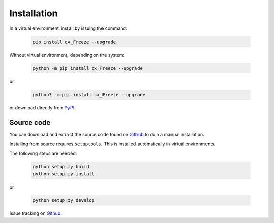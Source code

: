 
Installation
============

In a virtual environment, install by issuing the command:

  .. code-block:: console

    pip install cx_Freeze --upgrade

Without virtual environment, depending on the system:

  .. code-block:: console

    python -m pip install cx_Freeze --upgrade

or

  .. code-block:: console

    python3 -m pip install cx_Freeze --upgrade

or download directly from `PyPI <https://pypi.org/project/cx_Freeze>`_.


Source code
-----------

You can download and extract the source code found on
`Github <https://github.com/marcelotduarte/cx_Freeze>`__
to do a a manual installation.

Installing from source requires ``setuptools``. This is installed
automatically in virtual environments.

The following steps are needed:

  .. code-block:: console

    python setup.py build
    python setup.py install

or

  .. code-block:: console

    python setup.py develop


Issue tracking on `Github <https://github.com/marcelotduarte/cx_Freeze/issues>`_.
